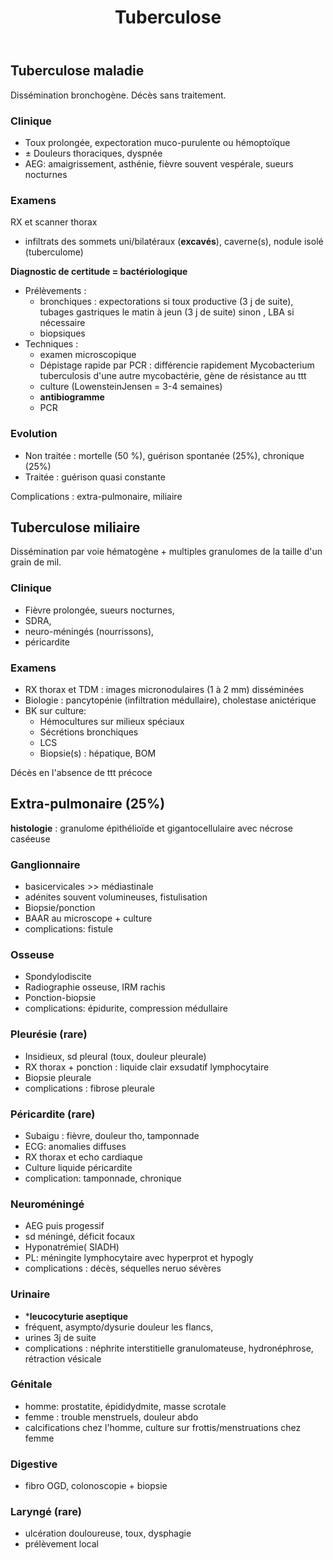 #+TITLE: Tuberculose
#+LATEX_CLASS_OPTIONS: [a4paper,11pt,twoside,twocolumn]
#+options: toc:nil author:nil date:nil
#+OPTIONS: title:nil num:nil
#+latex_header: \usepackage{tabularx}
#+latex_header: \usepackage{booktabs}
#+latex_header: \usepackage{enumitem}
#+latex_header: \usepackage{titlesec}
#+latex_header: \usepackage[margin=1cm]{geometry}
#+latex_header_extra: \usepackage{adjustbox}
#+LATEX: \def\dec{$\searrow{}$}
#+LATEX: \def\inc{$\nearrow{}$}

#+LATEX: \setlist{nolistsep}
# Space after titles
#+LATEX: \titlespacing*{\subsection}{0pt}{1ex}{1.3ex}
#+LATEX: \titlespacing*{\subsubsection}{0pt}{0.5ex}{0.5ex}
** Tuberculose maladie
Dissémination bronchogène. Décès sans traitement.
*** Clinique
- Toux prolongée, expectoration muco-purulente ou hémoptoïque
- \pm Douleurs thoraciques, dyspnée
- AEG: amaigrissement, asthénie, fièvre souvent vespérale, sueurs nocturnes
*** Examens
RX et scanner thorax
- infiltrats des sommets uni/bilatéraux (**excavés**), caverne(s), nodule isolé (tuberculome)

**Diagnostic de certitude = bactériologique**
- Prélèvements :
  - bronchiques : expectorations si toux productive (3 j de suite), tubages gastriques le matin à jeun (3 j de suite) sinon , LBA si nécessaire
  - biopsiques
- Techniques :
  + examen microscopique
  + Dépistage rapide par PCR : différencie rapidement Mycobacterium tuberculosis d'une autre mycobactérie, gène de résistance au ttt
  + culture (Lowenstein­Jensen = 3-4 semaines)
  + **antibiogramme**
  + PCR
*** Evolution

- Non traitée : mortelle (50 %), guérison spontanée (25%), chronique (25%)
- Traitée : guérison quasi constante
Complications : extra-pulmonaire, miliaire

** Tuberculose miliaire

Dissémination par voie hématogène + multiples granulomes de la taille d'un grain de mil.
*** Clinique
- Fièvre prolongée, sueurs nocturnes,
- SDRA,
- neuro-méningés (nourrissons),
- péricardite
*** Examens
- RX thorax et TDM : images micronodulaires (1 à 2 mm) disséminées
- Biologie : pancytopénie (infiltration médullaire), cholestase anictérique
- BK sur culture:
  - Hémocultures sur milieux spéciaux
  - Sécrétions bronchiques
  - LCS
  - Biopsie(s) : hépatique, BOM

Décès en l'absence de ttt précoce
** Extra-pulmonaire (25%)
**histologie** : granulome épithélioïde et gigantocellulaire avec nécrose caséeuse
*** Ganglionnaire
- basicervicales >> médiastinale
- adénites souvent volumineuses, fistulisation
- Biopsie/ponction
- BAAR au microscope + culture
- complications: fistule
*** Osseuse
- Spondylodiscite
- Radiographie osseuse, IRM rachis
- Ponction-biopsie
- complications: épidurite, compression médullaire
*** Pleurésie (rare)
- Insidieux, sd pleural (toux, douleur pleurale)
- RX thorax + ponction : liquide clair exsudatif lymphocytaire
- Biopsie pleurale
- complications : fibrose pleurale
*** Péricardite (rare)
- Subaigu : fièvre, douleur tho, tamponnade
- ECG: anomalies diffuses
- RX thorax et echo  cardiaque
- Culture liquide péricardite
- complication: tamponnade, chronique
*** Neuroméningé
- AEG puis progessif
- sd méningé, déficit focaux
- Hyponatrémie( SIADH)
- PL: méningite lymphocytaire avec hyperprot et hypogly
- complications : décès, séquelles neruo sévères
*** Urinaire
- **leucocyturie aseptique*
- fréquent, asympto/dysurie douleur les flancs,
- urines 3j de suite
- complications : néphrite interstitielle granulomateuse, hydronéphrose, rétraction vésicale

*** Génitale
- homme: prostatite, épididydmite, masse scrotale
- femme : trouble menstruels, douleur abdo
- calcifications chez l'homme, culture sur frottis/menstruations chez femme
*** Digestive
- fibro OGD, colonoscopie + biopsie
*** Laryngé (rare)
- ulcération douloureuse, toux, dysphagie
- prélèvement local
